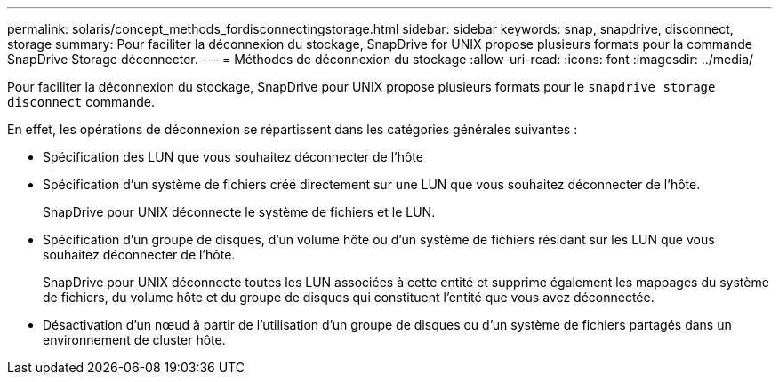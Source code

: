 ---
permalink: solaris/concept_methods_fordisconnectingstorage.html 
sidebar: sidebar 
keywords: snap, snapdrive, disconnect, storage 
summary: Pour faciliter la déconnexion du stockage, SnapDrive for UNIX propose plusieurs formats pour la commande SnapDrive Storage déconnecter. 
---
= Méthodes de déconnexion du stockage
:allow-uri-read: 
:icons: font
:imagesdir: ../media/


[role="lead"]
Pour faciliter la déconnexion du stockage, SnapDrive pour UNIX propose plusieurs formats pour le `snapdrive storage disconnect` commande.

En effet, les opérations de déconnexion se répartissent dans les catégories générales suivantes :

* Spécification des LUN que vous souhaitez déconnecter de l'hôte
* Spécification d'un système de fichiers créé directement sur une LUN que vous souhaitez déconnecter de l'hôte.
+
SnapDrive pour UNIX déconnecte le système de fichiers et le LUN.

* Spécification d'un groupe de disques, d'un volume hôte ou d'un système de fichiers résidant sur les LUN que vous souhaitez déconnecter de l'hôte.
+
SnapDrive pour UNIX déconnecte toutes les LUN associées à cette entité et supprime également les mappages du système de fichiers, du volume hôte et du groupe de disques qui constituent l'entité que vous avez déconnectée.

* Désactivation d'un nœud à partir de l'utilisation d'un groupe de disques ou d'un système de fichiers partagés dans un environnement de cluster hôte.

